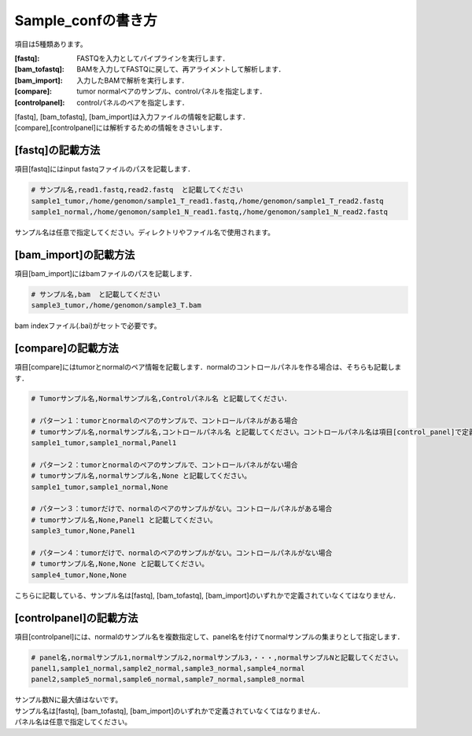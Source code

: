 ========================================
Sample_confの書き方
========================================

項目は5種類あります。

:[fastq]: FASTQを入力としてパイプラインを実行します．
:[bam_tofastq]: BAMを入力してFASTQに戻して、再アライメントして解析します．
:[bam_import]: 入力したBAMで解析を実行します．
:[compare]: tumor normalペアのサンプル、controlパネルを指定します．
:[controlpanel]: controlパネルのペアを指定します．

| [fastq], [bam_tofastq], [bam_import]は入力ファイルの情報を記載します．
| [compare],[controlpanel]には解析するための情報をきさいします．


[fastq]の記載方法
---------------------

| 項目[fastq]にはinput fastqファイルのパスを記載します．

.. code-block:: bash

  # サンプル名,read1.fastq,read2.fastq  と記載してください
  sample1_tumor,/home/genomon/sample1_T_read1.fastq,/home/genomon/sample1_T_read2.fastq
  sample1_normal,/home/genomon/sample1_N_read1.fastq,/home/genomon/sample1_N_read2.fastq

サンプル名は任意で指定してください。ディレクトリやファイル名で使用されます。


[bam_import]の記載方法
--------------------------

| 項目[bam_import]にはbamファイルのパスを記載します．

.. code-block:: bash

  # サンプル名,bam  と記載してください
  sample3_tumor,/home/genomon/sample3_T.bam
  
bam indexファイル(.bai)がセットで必要です。


[compare]の記載方法
---------------------

| 項目[compare]にはtumorとnormalのペア情報を記載します．normalのコントロールパネルを作る場合は、そちらも記載します．

.. code-block:: bash

  # Tumorサンプル名,Normalサンプル名,Controlパネル名 と記載してください．

  # パターン１：tumorとnormalのペアのサンプルで、コントロールパネルがある場合
  # tumorサンプル名,normalサンプル名,コントロールパネル名 と記載してください。コントロールパネル名は項目[control_panel]で定義した名前を使用します。
  sample1_tumor,sample1_normal,Panel1
  
  # パターン２：tumorとnormalのペアのサンプルで、コントロールパネルがない場合
  # tumorサンプル名,normalサンプル名,None と記載してください。
  sample1_tumor,sample1_normal,None
  
  # パターン３：tumorだけで、normalのペアのサンプルがない。コントロールパネルがある場合
  # tumorサンプル名,None,Panel1 と記載してください。
  sample3_tumor,None,Panel1

  # パターン４：tumorだけで、normalのペアのサンプルがない。コントロールパネルがない場合
  # tumorサンプル名,None,None と記載してください。
  sample4_tumor,None,None

こちらに記載している、サンプル名は[fastq], [bam_tofastq], [bam_import]のいずれかで定義されていなくてはなりません．


[controlpanel]の記載方法
----------------------------

項目[controlpanel]には、normalのサンプル名を複数指定して、panel名を付けてnormalサンプルの集まりとして指定します．

.. code-block:: bash

  # panel名,normalサンプル1,normalサンプル2,normalサンプル3,・・・,normalサンプルNと記載してください。
  panel1,sample1_normal,sample2_normal,sample3_normal,sample4_normal
  panel2,sample5_normal,sample6_normal,sample7_normal,sample8_normal
  
| サンプル数Nに最大値はないです。
| サンプル名は[fastq], [bam_tofastq], [bam_import]のいずれかで定義されていなくてはなりません．
| パネル名は任意で指定してください。




